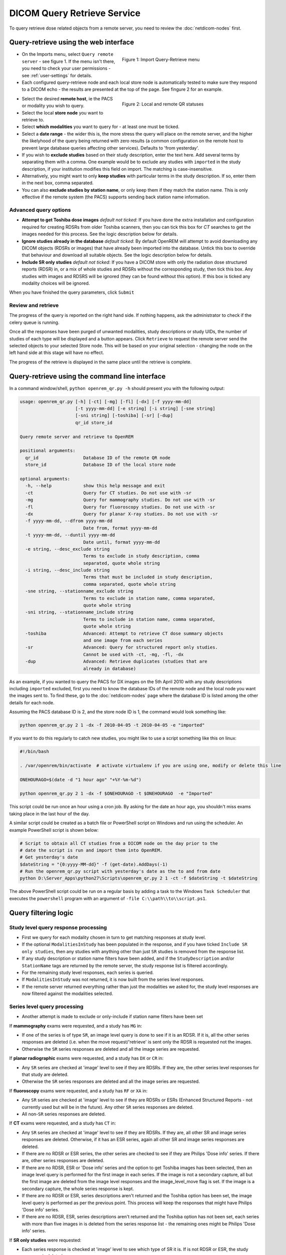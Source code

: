 ############################
DICOM Query Retrieve Service
############################


To query retrieve dose related objects from a remote server, you need to review the :doc:`netdicom-nodes` first.

**************************************
Query-retrieve using the web interface
**************************************

.. figure:: img/QRmenu.png
   :figwidth: 50%
   :align: right
   :alt: Import Query-Retrieve menu
   :target: _images/QRmenu.png

   Figure 1: Import Query-Retrieve menu

* On the Imports menu, select ``Query remote server`` - see figure 1. If the menu isn't there, you need to check your user permissions
  - see :ref:`user-settings` for details.
* Each configured query-retrieve node and each local store node is automatically tested to make sure they respond to a
  DICOM echo - the results are presented at the top of the page. See fingure 2 for an example.

.. figure:: img/QRstatuses.png
   :figwidth: 50%
   :align: right
   :alt: local and remote QR statuses
   :target: _images/QRstatuses.png

   Figure 2: Local and remote QR statuses

* Select the desired **remote host**, ie the PACS or modality you wish to query.
* Select the local **store node** you want to retrieve to.
* Select **which modalities** you want to query for - at least one must be ticked.
* Select a **date range** - the wider this is, the more stress the query will place on the remote server, and the higher
  the likelyhood of the query being returned with zero results (a common configuration on the remote host to prevent
  large database queries affecting other services). Defaults to 'from yesterday'.
* If you wish to **exclude studies** based on their study description, enter the text here. Add several terms by separating
  them with a comma. One example would be to exclude any studies with ``imported`` in the study description, if
  your institution modifies this field on import. The matching is case-insensitive.
* Alternatively, you might want to only **keep studies** with particular terms in the study description. If so, enter them
  in the next box, comma separated.
* You can also **exclude studies by station name**, or only keep them if they match the station name. This is only
  effective if the remote system (the PACS) supports sending back station name information.

Advanced query options
======================

* **Attempt to get Toshiba dose images** *default not ticked*: If you have done the extra installation and configuration
  required for creating RDSRs from older Toshiba scanners, then you can tick this box for `CT` searches to get the
  images needed for this process. See the logic description below for details.
* **Ignore studies already in the database** *default ticked*: By default OpenREM will attempt to avoid downloading any
  DICOM objects (RDSRs or images) that have already been imported into the database. Untick this box to override that
  behaviour and download all suitable objects. See the logic description below for details.
* **Include SR only studies** *default not ticked*: If you have a DICOM store with only the radiation dose structured
  reports (RDSR) in, or a mix of whole studies and RDSRs without the corresponding study, then tick this box. Any
  studies with images and RDSRS will be ignored (they can be found without this option). If this box is ticked any
  modality choices will be ignored.

When you have finished the query parameters, click ``Submit``

Review and retrieve
===================

The progress of the query is reported on the right hand side. If nothing happens, ask the administrator to check if the
celery queue is running.

Once all the responses have been purged of unwanted modalities, study descriptions or study UIDs, the number of studies
of each type will be displayed and a button appears. Click ``Retrieve`` to request the remote server send the selected
objects to your selected Store node. This will be based on your original selection - changing the node on the left hand
side at this stage will have no effect.

The progress of the retrieve is displayed in the same place until the retrieve is complete.

.. _qrcommandlineinterface:

***********************************************
Query-retrieve using the command line interface
***********************************************

In a command window/shell, ``python openrem_qr.py -h`` should present you with the following output:

.. sourcecode:: console

   usage: openrem_qr.py [-h] [-ct] [-mg] [-fl] [-dx] [-f yyyy-mm-dd]
                        [-t yyyy-mm-dd] [-e string] [-i string] [-sne string]
                        [-sni string] [-toshiba] [-sr] [-dup]
                        qr_id store_id

   Query remote server and retrieve to OpenREM

   positional arguments:
     qr_id                 Database ID of the remote QR node
     store_id              Database ID of the local store node

   optional arguments:
     -h, --help            show this help message and exit
     -ct                   Query for CT studies. Do not use with -sr
     -mg                   Query for mammography studies. Do not use with -sr
     -fl                   Query for fluoroscopy studies. Do not use with -sr
     -dx                   Query for planar X-ray studies. Do not use with -sr
     -f yyyy-mm-dd, --dfrom yyyy-mm-dd
                           Date from, format yyyy-mm-dd
     -t yyyy-mm-dd, --duntil yyyy-mm-dd
                           Date until, format yyyy-mm-dd
     -e string, --desc_exclude string
                           Terms to exclude in study description, comma
                           separated, quote whole string
     -i string, --desc_include string
                           Terms that must be included in study description,
                           comma separated, quote whole string
     -sne string, --stationname_exclude string
                           Terms to exclude in station name, comma separated,
                           quote whole string
     -sni string, --stationname_include string
                           Terms to include in station name, comma separated,
                           quote whole string
     -toshiba              Advanced: Attempt to retrieve CT dose summary objects
                           and one image from each series
     -sr                   Advanced: Query for structured report only studies.
                           Cannot be used with -ct, -mg, -fl, -dx
     -dup                  Advanced: Retrieve duplicates (studies that are
                           already in database)

As an example, if you wanted to query the PACS for DX images on the 5th April 2010 with any study descriptions including
``imported`` excluded, first you need to know the database IDs of the remote node and the local node you want the images
sent to. To find these, go to the :doc:`netdicom-nodes` page where the database ID is listed among the other details for
each node.

Assuming the PACS database ID is 2, and the store node ID is 1, the command would look something like:

.. sourcecode:: console

    python openrem_qr.py 2 1 -dx -f 2010-04-05 -t 2010-04-05 -e "imported"

If you want to do this regularly to catch new studies, you might like to use a script something like this on linux:

.. sourcecode:: bash

    #!/bin/bash

    . /var/openrem/bin/activate  # activate virtualenv if you are using one, modify or delete this line

    ONEHOURAGO=$(date -d "1 hour ago" "+%Y-%m-%d")

    python openrem_qr.py 2 1 -dx -f $ONEHOURAGO -t $ONEHOURAGO  -e "Imported"


This script could be run once an hour using a cron job. By asking for the date an hour ago, you shouldn't miss exams
taking place in the last hour of the day.

A similar script could be created as a batch file or PowerShell script on Windows and run using the scheduler. An
example PowerShell script is shown below:

.. sourcecode:: powershell

    # Script to obtain all CT studies from a DICOM node on the day prior to the
    # date the script is run and import them into OpenREM.
    # Get yesterday's date
    $dateString = "{0:yyyy-MM-dd}" -f (get-date).AddDays(-1)
    # Run the openrem_qr.py script with yesterday's date as the to and from date
    python D:\Server_Apps\python27\Scripts\openrem_qr.py 2 1 -ct -f $dateString -t $dateString

The above PowerShell script could be run on a regular basis by adding a task to the Windows ``Task Scheduler`` that
executes the ``powershell`` program with an argument of ``-file C:\\path\\to\\script.ps1``.

*********************
Query filtering logic
*********************

Study level query response processing
=====================================

* First we query for each modality chosen in turn to get matching responses at study level.
* If the optional ``ModalitiesInStudy`` has been populated in the response, and if you have ticked
  ``Include SR only studies``, then any studies with anything other than just ``SR`` studies is removed from the
  response list.
* If any study description or station name filters have been added, and if the ``StudyDescription`` and/or
  ``StationName`` tags are returned by the remote server, the study response list is filtered accordingly.
* For the remaining study level responses, each series is queried.
* If ``ModalitiesInStudy`` was not returned, it is now built from the series level responses.
* If the remote server returned everything rather than just the modalities we asked for, the study level responses are
  now filtered against the modalities selected.

Series level query processing
=============================

* Another attempt is made to exclude or only-include if station name filters have been set

If **mammography** exams were requested, and a study has ``MG`` in:

* If one of the series is of type ``SR``, an image level query is done to see if it is an RDSR. If it is, all the
  other series responses are deleted (i.e. when the move request/'retrieve' is sent only the RDSR is requested
  not the images.
* Otherwise the ``SR`` series responses are deleted and all the image series are requested.

If **planar radiographic** exams were requested, and a study has ``DX`` or ``CR`` in:

* Any ``SR`` series are checked at 'image' level to see if they are RDSRs. If they are, the other series level responses
  for that study are deleted.
* Otherwise the ``SR`` series responses are deleted and all the image series are requested.

If **fluoroscopy** exams were requested, and a study has ``RF`` or ``XA`` in:

* Any ``SR`` series are checked at 'image' level to see if they are RDSRs or ESRs (Enhanced Structured Reports - not
  currently used but will be in the future). Any other ``SR`` series responses are deleted.
* All non-``SR`` series responses are deleted.

If **CT** exams were requested, and a study has ``CT`` in:

* Any ``SR`` series are checked at 'image' level to see if they are RDSRs. If they are, all other SR and image series
  responses are deleted. Otherwise, if it has an ESR series, again all other SR and image series responses are deleted.
* If there are no RDSR or ESR series, the other series are checked to see if they are Philips 'Dose info' series. If
  there are, other series responses are deleted.
* If there are no RDSR, ESR or 'Dose info' series and the option to get Toshiba images has been selected, then an image
  level query is performed for the first image in each series. If the image is not a secondary capture, all but the
  first image are deleted from the image level responses and the image_level_move flag is set. If the image is a
  secondary capture, the whole series response is kept.
* If there are no RDSR or ESR, series descriptions aren't returned and the Toshiba option has been set, the image level
  query is performed as per the previous point. This process will keep the responses that might have Philips 'Dose info'
  series.
* If there are no RDSR, ESR, series descriptions aren't returned and the Toshiba option has not been set, each series
  with more than five images in is deleted from the series response list - the remaining ones might be Philips 'Dose
  info' series.

If **SR only studies** were requested:

* Each series response is checked at 'image' level to see which type of SR it is. If is not RDSR or ESR, the study
  response is deleted.

.. _qrtroubleshooting:

*******************************
Troubleshooting: openrem_qr.log
*******************************

If the default logging settings haven't been changed then there will be a log files to refer to. The default
location is within your ``MEDIAROOT`` folder:

This file contains information about the query, the status of the remote node, the C-Find response, the
analysis of the response, and the individual C-Move requests.

The following is an example of the start of the log for the following query which is run once an hour (ie some
responses will already have been imported):

.. sourcecode:: console

    openrem_qr.py 2 1 -dx -f 2016-05-04 -t 2016-05-04 -e "imported"

.. sourcecode:: console

    [04/May/2016 11:30:02] INFO [remapp.netdicom.qrscu:580] qrscu script called
    [04/May/2016 11:30:02] INFO [remapp.netdicom.qrscu:595] Modalities are ['DX']
    [04/May/2016 11:30:02] INFO [remapp.netdicom.qrscu:601] Date from: 2016-05-04
    [04/May/2016 11:30:02] INFO [remapp.netdicom.qrscu:604] Date until: 2016-05-04
    [04/May/2016 11:30:02] INFO [remapp.netdicom.qrscu:610] Study description exclude terms are ['imported']
    [04/May/2016 11:30:03] INFO [remapp.netdicom.qrscu:267] Request association with Hospital PACS PACSAET01 (PACSEAT01 104 DICOM_QR_SCP)
    [04/May/2016 11:30:03] INFO [remapp.netdicom.qrscu:33] Association response received
    [04/May/2016 11:30:03] INFO [remapp.netdicom.qrscu:277] assoc is ... <Association(Thread-7208, started daemon 140538998306560)>
    [04/May/2016 11:30:03] INFO [remapp.netdicom.qrscu:280] DICOM Echo ...
    [04/May/2016 11:30:03] INFO [remapp.netdicom.qrscu:282] done with status Success
    [04/May/2016 11:30:03] INFO [remapp.netdicom.qrscu:284] DICOM FindSCU ...
    [04/May/2016 11:30:03] INFO [remapp.netdicom.qrscu:311] Currently querying for DX studies...
    [04/May/2016 11:30:03] INFO [remapp.netdicom.qrscu:33] Association response received
    [04/May/2016 11:30:04] INFO [remapp.netdicom.qrscu:33] Association response received
    [04/May/2016 11:30:04] INFO [remapp.netdicom.qrscu:33] Association response received
    [04/May/2016 11:30:04] INFO [remapp.netdicom.qrscu:33] Association response received
    [04/May/2016 11:30:05] INFO [remapp.netdicom.qrscu:33] Association response received
    [04/May/2016 11:30:05] INFO [remapp.netdicom.qrscu:311] Currently querying for CR studies...
    [04/May/2016 11:30:05] INFO [remapp.netdicom.qrscu:33] Association response received
    [04/May/2016 11:30:05] INFO [remapp.netdicom.qrscu:33] Association response received
    [04/May/2016 11:30:06] INFO [remapp.netdicom.qrscu:33] Association response received
    [04/May/2016 11:30:06] INFO [remapp.netdicom.qrscu:33] Association response received
    [04/May/2016 11:30:06] INFO [remapp.netdicom.qrscu:33] Association response received
    [04/May/2016 11:30:07] INFO [remapp.netdicom.qrscu:33] Association response received
    [04/May/2016 11:30:10] INFO [remapp.netdicom.qrscu:33] Association response received
    [04/May/2016 11:30:10] INFO [remapp.netdicom.qrscu:33] Association response received
    [04/May/2016 11:30:11] INFO [remapp.netdicom.qrscu:33] Association response received
    [04/May/2016 11:30:11] INFO [remapp.netdicom.qrscu:33] Association response received
    [04/May/2016 11:30:12] INFO [remapp.netdicom.qrscu:33] Association response received
    [04/May/2016 11:30:12] INFO [remapp.netdicom.qrscu:33] Association response received
    [04/May/2016 11:30:12] INFO [remapp.netdicom.qrscu:33] Association response received
    [04/May/2016 11:30:12] INFO [remapp.netdicom.qrscu:339] Checking to see if any of the 16 studies are already in the OpenREM database
    [04/May/2016 11:30:13] INFO [remapp.netdicom.qrscu:343] Now have 11 studies
    [04/May/2016 11:30:13] INFO [remapp.netdicom.qrscu:349] Deleting studies we didn't ask for
    [04/May/2016 11:30:13] INFO [remapp.netdicom.qrscu:358] mod is DX, mod_set is ["CR"]
    [04/May/2016 11:30:13] INFO [remapp.netdicom.qrscu:358] mod is CR, mod_set is ["CR"]
    [04/May/2016 11:30:13] INFO [remapp.netdicom.qrscu:358] mod is DX, mod_set is ["PR", "DX"]
    [04/May/2016 11:30:13] INFO [remapp.netdicom.qrscu:358] mod is CR, mod_set is ["PR", "DX"]
    [04/May/2016 11:30:13] INFO [remapp.netdicom.qrscu:358] mod is DX, mod_set is ["DX"]
    [04/May/2016 11:30:13] INFO [remapp.netdicom.qrscu:358] mod is CR, mod_set is ["DX"]
    [04/May/2016 11:30:13] INFO [remapp.netdicom.qrscu:358] mod is DX, mod_set is ["PR", "CR"]
    [04/May/2016 11:30:13] INFO [remapp.netdicom.qrscu:358] mod is CR, mod_set is ["PR", "CR"]
    [04/May/2016 11:30:13] INFO [remapp.netdicom.qrscu:367] Now have 11 studies
    [04/May/2016 11:30:13] INFO [remapp.netdicom.qrscu:372] Deleting series we can't use
    [04/May/2016 11:30:13] INFO [remapp.netdicom.qrscu:408] Now have 11 studies
    [04/May/2016 11:30:13] INFO [remapp.netdicom.qrscu:413] Deleting any studies that match the exclude criteria
    [04/May/2016 11:30:13] INFO [remapp.netdicom.qrscu:422] Now have 6 studies after deleting any containing any of [u'imported']
    [04/May/2016 11:30:13] INFO [remapp.netdicom.qrscu:438] Release association
    [04/May/2016 11:30:13] INFO [remapp.netdicom.qrscu:499] Preparing to start move request
    [04/May/2016 11:30:13] INFO [remapp.netdicom.qrscu:504] Requesting move of 6 studies
    [04/May/2016 11:30:13] INFO [remapp.netdicom.qrscu:509] Mv: study_no 1
    [04/May/2016 11:30:13] INFO [remapp.netdicom.qrscu:515] Mv: study no 1 series no 1
    [04/May/2016 11:30:13] INFO [remapp.netdicom.qrscu:528] Requesting move: modality DX, study 1 (of 6) series 1 (of 1). Series contains 1 objects
    [04/May/2016 11:30:13] INFO [remapp.netdicom.qrscu:33] Association response received
    [04/May/2016 11:30:13] INFO [remapp.netdicom.qrscu:44] Move association requested
    [04/May/2016 11:30:18] INFO [remapp.netdicom.qrscu:53] Move association released
    [04/May/2016 11:30:18] INFO [remapp.netdicom.qrscu:532] _move_req launched
    [04/May/2016 11:30:18] INFO [remapp.netdicom.qrscu:509] Mv: study_no 2
    [04/May/2016 11:30:18] INFO [remapp.netdicom.qrscu:515] Mv: study no 2 series no 1
    [04/May/2016 11:30:18] INFO [remapp.netdicom.qrscu:528] Requesting move: modality DX, study 2 (of 6) series 1 (of 1). Series contains 2 objects
    [04/May/2016 11:30:18] INFO [remapp.netdicom.qrscu:33] Association response received
    [04/May/2016 11:30:19] INFO [remapp.netdicom.qrscu:44] Move association requested
    [04/May/2016 11:30:29] INFO [remapp.netdicom.qrscu:48] gg is Pending
    [04/May/2016 11:30:30] INFO [remapp.netdicom.qrscu:53] Move association released
    ...etc

If you are using an OpenREM native storage node, then you might also like to review :ref:`storetroubleshooting`

